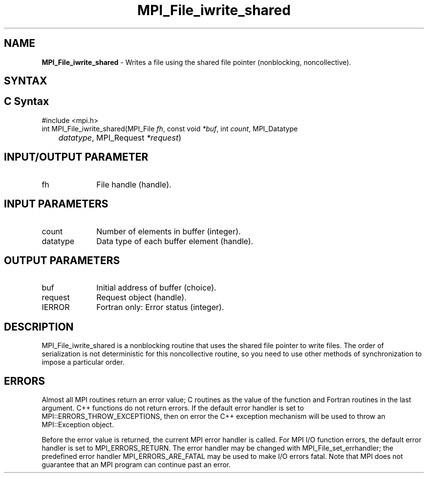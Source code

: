 .\" -*- nroff -*-
.\" Copyright 2013 Los Alamos National Security, LLC. All rights reserved.
.\" Copyright 2010 Cisco Systems, Inc.  All rights reserved.
.\" Copyright 2006-2008 Sun Microsystems, Inc.
.\" Copyright (c) 1996 Thinking Machines Corporation
.\" Copyright 2015-2016 Research Organization for Information Science
.\"                     and Technology (RIST). All rights reserved.
.\" $COPYRIGHT$
.TH MPI_File_iwrite_shared 3 "Aug 22, 2018" "3.1.2" "Open MPI"
.SH NAME
\fBMPI_File_iwrite_shared\fP \- Writes a file using the shared file pointer (nonblocking, noncollective).



.SH SYNTAX
.ft R
.nf
.SH C Syntax
.nf
#include <mpi.h>
int MPI_File_iwrite_shared(MPI_File \fIfh\fP, const void \fI*buf\fP, int \fIcount\fP, MPI_Datatype
	\fIdatatype\fP, MPI_Request \fI*request\fP)

.fi
.SH INPUT/OUTPUT PARAMETER
.ft R
.TP 1i
fh
File handle (handle).

.SH INPUT PARAMETERS
.ft R
.TP 1i
count
Number of elements in buffer (integer).
.ft R
.TP 1i
datatype
Data type of each buffer element (handle).

.SH OUTPUT PARAMETERS
.ft R
.TP 1i
buf
Initial address of buffer (choice).
.TP 1i
request
Request object (handle).
.TP 1i
IERROR
Fortran only: Error status (integer).

.SH DESCRIPTION
.ft R
MPI_File_iwrite_shared is a nonblocking routine that uses the shared file pointer to write files. The order of serialization is not deterministic for this noncollective routine, so you need to use other methods of synchronization to impose a particular order.

.SH ERRORS
Almost all MPI routines return an error value; C routines as the value of the function and Fortran routines in the last argument. C++ functions do not return errors. If the default error handler is set to MPI::ERRORS_THROW_EXCEPTIONS, then on error the C++ exception mechanism will be used to throw an MPI::Exception object.
.sp
Before the error value is returned, the current MPI error handler is
called. For MPI I/O function errors, the default error handler is set to MPI_ERRORS_RETURN. The error handler may be changed with MPI_File_set_errhandler; the predefined error handler MPI_ERRORS_ARE_FATAL may be used to make I/O errors fatal. Note that MPI does not guarantee that an MPI program can continue past an error.

